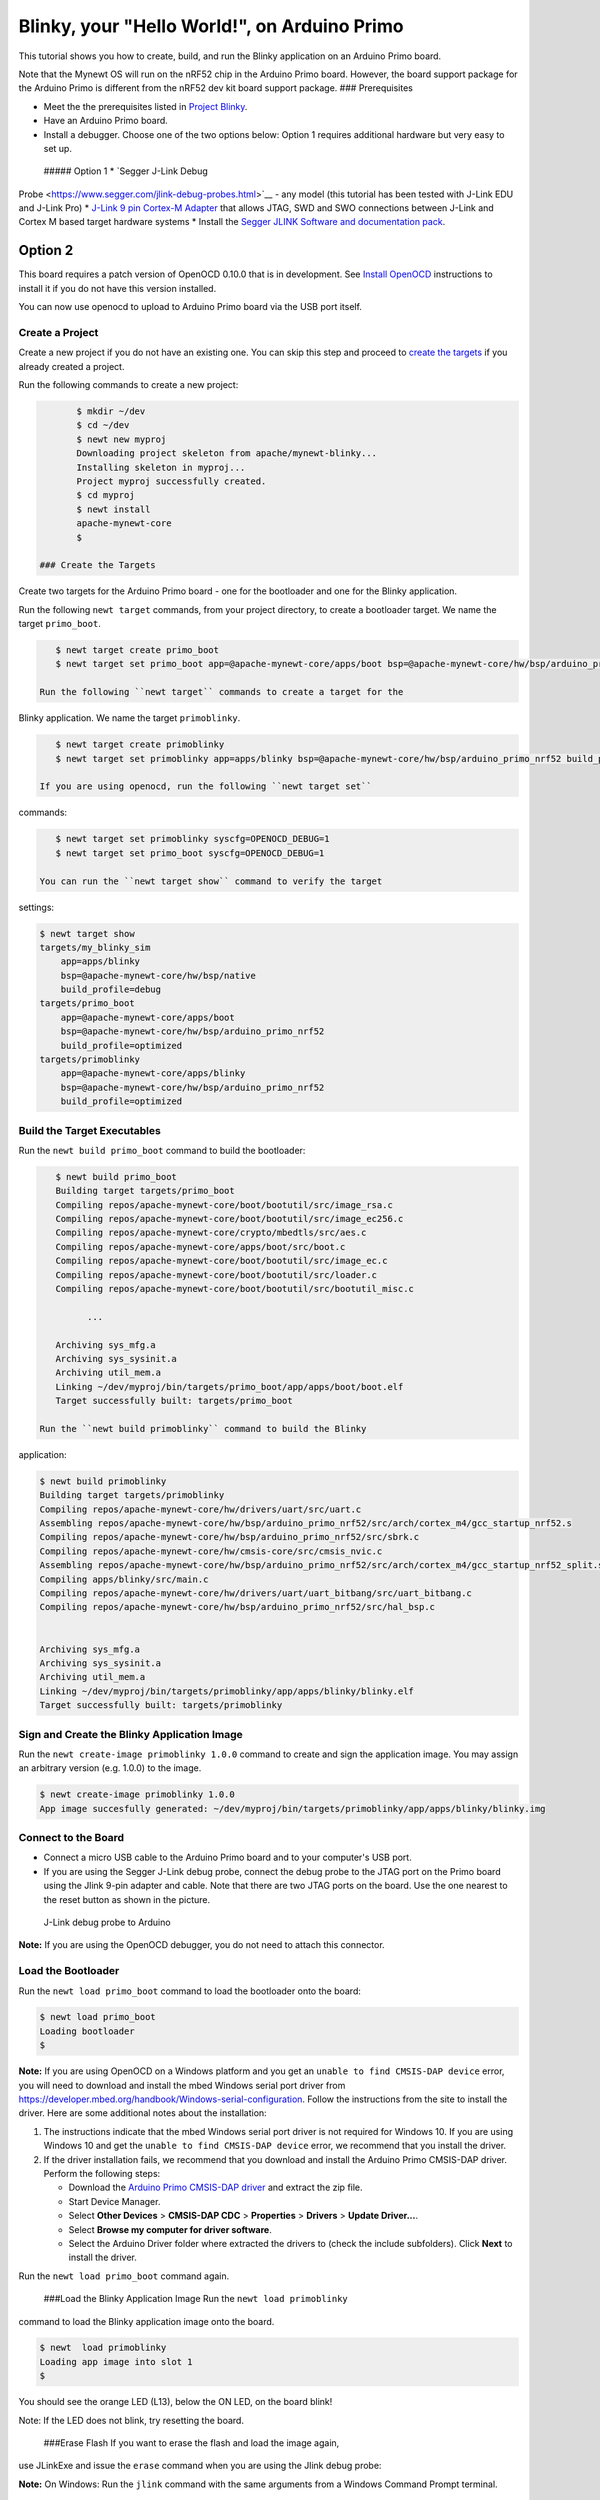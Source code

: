 Blinky, your "Hello World!", on Arduino Primo
---------------------------------------------

This tutorial shows you how to create, build, and run the Blinky
application on an Arduino Primo board.

Note that the Mynewt OS will run on the nRF52 chip in the Arduino Primo
board. However, the board support package for the Arduino Primo is
different from the nRF52 dev kit board support package. ###
Prerequisites

-  Meet the the prerequisites listed in `Project
   Blinky </os/tutorials/blinky.html>`__.
-  Have an Arduino Primo board.
-  Install a debugger. Choose one of the two options below: Option 1
   requires additional hardware but very easy to set up.

 ##### Option 1 \* `Segger J-Link Debug
Probe <https://www.segger.com/jlink-debug-probes.html>`__ - any model
(this tutorial has been tested with J-Link EDU and J-Link Pro) \*
`J-Link 9 pin Cortex-M
Adapter <https://www.segger.com/jlink-adapters.html#CM_9pin>`__ that
allows JTAG, SWD and SWO connections between J-Link and Cortex M based
target hardware systems \* Install the `Segger JLINK Software and
documentation pack <https://www.segger.com/jlink-software.html>`__.

Option 2
''''''''

This board requires a patch version of OpenOCD 0.10.0 that is in
development. See `Install OpenOCD </os/get_started/cross_tools.html>`__
instructions to install it if you do not have this version installed.

You can now use openocd to upload to Arduino Primo board via the USB
port itself.

Create a Project
~~~~~~~~~~~~~~~~

Create a new project if you do not have an existing one. You can skip
this step and proceed to `create the targets <#create_targets>`__ if you
already created a project.

Run the following commands to create a new project:

.. code-block:: console

        $ mkdir ~/dev
        $ cd ~/dev
        $ newt new myproj
        Downloading project skeleton from apache/mynewt-blinky...
        Installing skeleton in myproj...
        Project myproj successfully created.
        $ cd myproj
        $ newt install
        apache-mynewt-core
        $

 ### Create the Targets

Create two targets for the Arduino Primo board - one for the bootloader
and one for the Blinky application.

Run the following ``newt target`` commands, from your project directory,
to create a bootloader target. We name the target ``primo_boot``.

.. code-block:: console

    $ newt target create primo_boot
    $ newt target set primo_boot app=@apache-mynewt-core/apps/boot bsp=@apache-mynewt-core/hw/bsp/arduino_primo_nrf52 build_profile=optimized

 Run the following ``newt target`` commands to create a target for the
Blinky application. We name the target ``primoblinky``.

.. code-block:: console

    $ newt target create primoblinky
    $ newt target set primoblinky app=apps/blinky bsp=@apache-mynewt-core/hw/bsp/arduino_primo_nrf52 build_profile=debug

 If you are using openocd, run the following ``newt target set``
commands:

.. code-block:: console

    $ newt target set primoblinky syscfg=OPENOCD_DEBUG=1
    $ newt target set primo_boot syscfg=OPENOCD_DEBUG=1

 You can run the ``newt target show`` command to verify the target
settings:

.. code-block:: console

    $ newt target show
    targets/my_blinky_sim
        app=apps/blinky
        bsp=@apache-mynewt-core/hw/bsp/native
        build_profile=debug
    targets/primo_boot
        app=@apache-mynewt-core/apps/boot
        bsp=@apache-mynewt-core/hw/bsp/arduino_primo_nrf52
        build_profile=optimized
    targets/primoblinky
        app=@apache-mynewt-core/apps/blinky
        bsp=@apache-mynewt-core/hw/bsp/arduino_primo_nrf52
        build_profile=optimized

Build the Target Executables
~~~~~~~~~~~~~~~~~~~~~~~~~~~~

Run the ``newt build primo_boot`` command to build the bootloader:

.. code-block:: console

    $ newt build primo_boot
    Building target targets/primo_boot
    Compiling repos/apache-mynewt-core/boot/bootutil/src/image_rsa.c
    Compiling repos/apache-mynewt-core/boot/bootutil/src/image_ec256.c
    Compiling repos/apache-mynewt-core/crypto/mbedtls/src/aes.c
    Compiling repos/apache-mynewt-core/apps/boot/src/boot.c
    Compiling repos/apache-mynewt-core/boot/bootutil/src/image_ec.c
    Compiling repos/apache-mynewt-core/boot/bootutil/src/loader.c
    Compiling repos/apache-mynewt-core/boot/bootutil/src/bootutil_misc.c

          ...

    Archiving sys_mfg.a
    Archiving sys_sysinit.a
    Archiving util_mem.a
    Linking ~/dev/myproj/bin/targets/primo_boot/app/apps/boot/boot.elf
    Target successfully built: targets/primo_boot

 Run the ``newt build primoblinky`` command to build the Blinky
application:

.. code-block:: console

    $ newt build primoblinky
    Building target targets/primoblinky
    Compiling repos/apache-mynewt-core/hw/drivers/uart/src/uart.c
    Assembling repos/apache-mynewt-core/hw/bsp/arduino_primo_nrf52/src/arch/cortex_m4/gcc_startup_nrf52.s
    Compiling repos/apache-mynewt-core/hw/bsp/arduino_primo_nrf52/src/sbrk.c
    Compiling repos/apache-mynewt-core/hw/cmsis-core/src/cmsis_nvic.c
    Assembling repos/apache-mynewt-core/hw/bsp/arduino_primo_nrf52/src/arch/cortex_m4/gcc_startup_nrf52_split.s
    Compiling apps/blinky/src/main.c
    Compiling repos/apache-mynewt-core/hw/drivers/uart/uart_bitbang/src/uart_bitbang.c
    Compiling repos/apache-mynewt-core/hw/bsp/arduino_primo_nrf52/src/hal_bsp.c


    Archiving sys_mfg.a
    Archiving sys_sysinit.a
    Archiving util_mem.a
    Linking ~/dev/myproj/bin/targets/primoblinky/app/apps/blinky/blinky.elf
    Target successfully built: targets/primoblinky

Sign and Create the Blinky Application Image
~~~~~~~~~~~~~~~~~~~~~~~~~~~~~~~~~~~~~~~~~~~~

Run the ``newt create-image primoblinky 1.0.0`` command to create and
sign the application image. You may assign an arbitrary version (e.g.
1.0.0) to the image.

.. code-block:: console

    $ newt create-image primoblinky 1.0.0
    App image succesfully generated: ~/dev/myproj/bin/targets/primoblinky/app/apps/blinky/blinky.img

Connect to the Board
~~~~~~~~~~~~~~~~~~~~

-  Connect a micro USB cable to the Arduino Primo board and to your
   computer's USB port.
-  If you are using the Segger J-Link debug probe, connect the debug
   probe to the JTAG port on the Primo board using the Jlink 9-pin
   adapter and cable. Note that there are two JTAG ports on the board.
   Use the one nearest to the reset button as shown in the picture.

.. figure:: pics/primo-jlink.jpg
   :alt: Connecting J-Link debug probe to Arduino Primo

   J-Link debug probe to Arduino

**Note:** If you are using the OpenOCD debugger, you do not need to
attach this connector.

Load the Bootloader
~~~~~~~~~~~~~~~~~~~

Run the ``newt load primo_boot`` command to load the bootloader onto the
board:

.. code-block:: console

    $ newt load primo_boot
    Loading bootloader
    $

**Note:** If you are using OpenOCD on a Windows platform and you get an
``unable to find CMSIS-DAP device`` error, you will need to download and
install the mbed Windows serial port driver from
https://developer.mbed.org/handbook/Windows-serial-configuration. Follow
the instructions from the site to install the driver. Here are some
additional notes about the installation:

1. The instructions indicate that the mbed Windows serial port driver is
   not required for Windows 10. If you are using Windows 10 and get the
   ``unable to find CMSIS-DAP device`` error, we recommend that you
   install the driver.
2. If the driver installation fails, we recommend that you download and
   install the Arduino Primo CMSIS-DAP driver. Perform the following
   steps:

   -  Download the `Arduino Primo CMSIS-DAP
      driver <https://github.com/runtimeco/openocd-binaries/raw/master/arduino_primo_drivers.zip>`__
      and extract the zip file.
   -  Start Device Manager.
   -  Select **Other Devices** > **CMSIS-DAP CDC** > **Properties** >
      **Drivers** > **Update Driver...**.
   -  Select **Browse my computer for driver software**.
   -  Select the Arduino Driver folder where extracted the drivers to
      (check the include subfolders). Click **Next** to install the
      driver.

Run the ``newt load primo_boot`` command again.

 ###Load the Blinky Application Image Run the ``newt load primoblinky``
command to load the Blinky application image onto the board.

.. code-block:: console

    $ newt  load primoblinky 
    Loading app image into slot 1
    $

You should see the orange LED (L13), below the ON LED, on the board
blink!

Note: If the LED does not blink, try resetting the board.

 ###Erase Flash If you want to erase the flash and load the image again,
use JLinkExe and issue the ``erase`` command when you are using the
Jlink debug probe:

**Note:** On Windows: Run the ``jlink`` command with the same arguments
from a Windows Command Prompt terminal.

.. code-block:: console

    $ JLinkExe -device nRF52 -speed 4000 -if SWD
    SEGGER J-Link Commander V5.12c (Compiled Apr 21 2016 16:05:51)
    DLL version V5.12c, compiled Apr 21 2016 16:05:45

    Connecting to J-Link via USB...O.K.
    Firmware: J-Link OB-SAM3U128-V2-NordicSemi compiled Mar 15 2016 18:03:17
    Hardware version: V1.00
    S/N: 682863966
    VTref = 3.300V


    Type "connect" to establish a target connection, '?' for help
    J-Link>erase
    Cortex-M4 identified.
    Erasing device (0;?i?)...
    Comparing flash   [100%] Done.
    Erasing flash     [100%] Done.
    Verifying flash   [100%] Done.
    J-Link: Flash download: Total time needed: 0.363s (Prepare: 0.093s, Compare: 0.000s, Erase: 0.262s, Program: 0.000s, Verify: 0.000s, Restore: 0.008s)
    Erasing done.
    J-Link>exit
    $

If you are using the OpenOCD debugger, run the
``newt debug primoblinky`` command and issue the highlighted command at
the (gdb) prompt:

**Note:** The output of the debug session below is for Mac OS and Linux
platforms. On Windows, openocd and gdb are started in separate Windows
Command Prompt terminals, and the terminals are automatically closed
when you quit gdb. In addition, the output of openocd is logged to the
openocd.log file in your project's base directory instead of the
terminal.

.. code:: hl_lines="11"

    $newt debug primoblinky
    [~/dev/myproj/repos/apache-mynewt-core/hw/bsp/arduino_primo_nrf52/primo_debug.sh ~/dev/myproj/repos/apache-mynewt-core/hw/bsp/arduino_primo_nrf52 ~/dev/myproj/bin/targets/primoblinky/app/apps/blinky/blinky]
    Open On-Chip Debugger 0.10.0-dev-snapshot (2017-03-28-11:24)

        ...

    os_tick_idle (ticks=128)
        at repos/apache-mynewt-core/hw/mcu/nordic/nrf52xxx/src/hal_os_tick.c:200
    warning: Source file is more recent than executable.
    200    if (ticks > 0) {
    (gdb) mon nrf52 mass_erase


